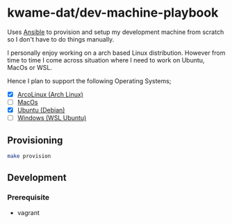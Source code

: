 * kwame-dat/dev-machine-playbook
Uses [[https://www.ansible.com/][Ansible]] to provision and setup my development machine from scratch so I
don't have to do things manually.

I personally enjoy working on a arch based Linux distribution. However from time
to time I come across situation where I need to work on Ubuntu, MacOs or WSL.

Hence I plan to support the following Operating Systems;
- [X] [[https://arcolinux.com/][ArcoLinux (Arch Linux)]]
- [ ] [[https://www.apple.com/uk/macos/big-sur/][MacOs]]
- [X] [[https://ubuntu.com/][Ubuntu (Debian)]]
- [ ] [[https://docs.microsoft.com/en-us/windows/wsl/install-win10][Windows (WSL Ubuntu)]]
** Provisioning
#+begin_src sh
  make provision
#+end_src

** Development
*** Prerequisite
- vagrant
